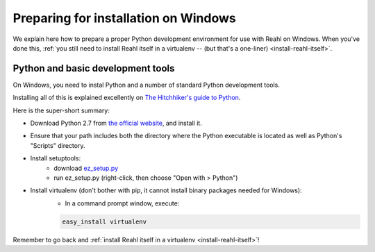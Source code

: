 .. Copyright 2014 Reahl Software Services (Pty) Ltd. All rights reserved.
 
Preparing for installation on Windows
=====================================

We explain here how to prepare a proper Python development environment
for use with Reahl on Windows. When you've done this, :ref:`you still need to
install Reahl itself in a virtualenv -- (but that's a one-liner)
<install-reahl-itself>`.

Python and basic development tools
----------------------------------

On Windows, you need to instal Python and a number of standard Python
development tools.

Installing all of this is explained excellently on `The Hitchhiker's guide to Python
<http://python-guide.readthedocs.org/en/latest/starting/install/win/>`_.

Here is the super-short summary:

- Download Python 2.7 from `the official website <http://python.org/>`_, and install it.
- Ensure that your path includes both the directory where the Python executable is located as well as Python's "Scripts" directory.
- Install setuptools:
    - download `ez_setup.py <https://bitbucket.org/pypa/setuptools/raw/bootstrap/ez_setup.py>`_
    - run ez_setup.py (right-click, then choose "Open with > Python")
- Install virtualenv (don't bother with pip, it cannot install binary packages needed for Windows):
    - In a command prompt window, execute:
    
    .. code-block:: bash
    
       easy_install virtualenv


Remember to go back and :ref:`install Reahl itself in a virtualenv <install-reahl-itself>`!
